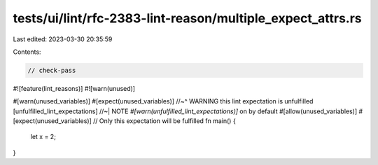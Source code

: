 tests/ui/lint/rfc-2383-lint-reason/multiple_expect_attrs.rs
===========================================================

Last edited: 2023-03-30 20:35:59

Contents:

.. code-block:: rs

    // check-pass

#![feature(lint_reasons)]
#![warn(unused)]

#[warn(unused_variables)]
#[expect(unused_variables)]
//~^ WARNING this lint expectation is unfulfilled [unfulfilled_lint_expectations]
//~| NOTE `#[warn(unfulfilled_lint_expectations)]` on by default
#[allow(unused_variables)]
#[expect(unused_variables)] // Only this expectation will be fulfilled
fn main() {
    let x = 2;
}


